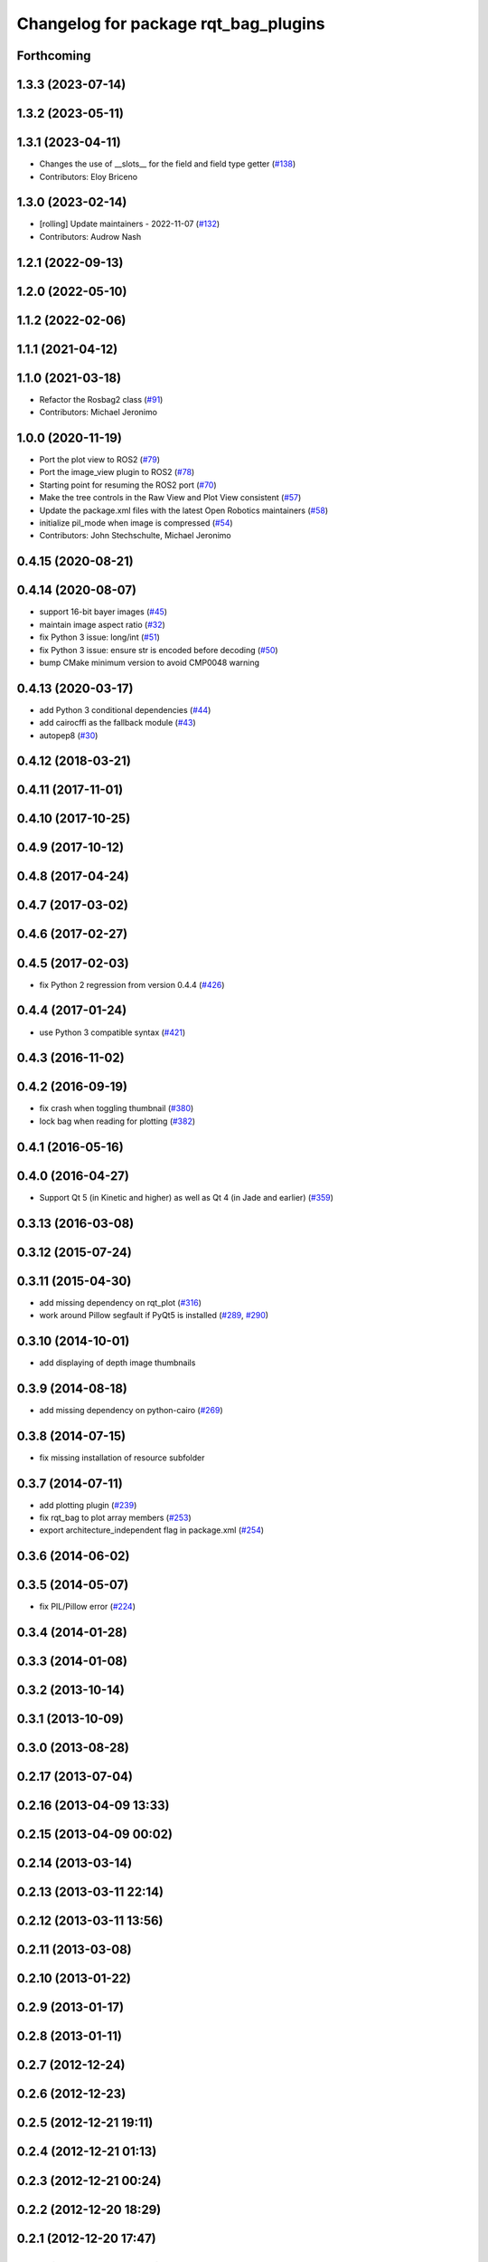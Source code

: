 ^^^^^^^^^^^^^^^^^^^^^^^^^^^^^^^^^^^^^
Changelog for package rqt_bag_plugins
^^^^^^^^^^^^^^^^^^^^^^^^^^^^^^^^^^^^^

Forthcoming
-----------

1.3.3 (2023-07-14)
------------------

1.3.2 (2023-05-11)
------------------

1.3.1 (2023-04-11)
------------------
* Changes the use of __slots_\_ for the field and field type getter (`#138 <https://github.com/ros-visualization/rqt_bag/issues/138>`_)
* Contributors: Eloy Briceno

1.3.0 (2023-02-14)
------------------
* [rolling] Update maintainers - 2022-11-07 (`#132 <https://github.com/ros-visualization/rqt_bag/issues/132>`_)
* Contributors: Audrow Nash

1.2.1 (2022-09-13)
------------------

1.2.0 (2022-05-10)
------------------

1.1.2 (2022-02-06)
------------------

1.1.1 (2021-04-12)
------------------

1.1.0 (2021-03-18)
------------------
* Refactor the Rosbag2 class (`#91 <https://github.com/ros-visualization/rqt_bag/issues/91>`_)
* Contributors: Michael Jeronimo

1.0.0 (2020-11-19)
------------------
* Port the plot view to ROS2 (`#79 <https://github.com/ros-visualization/rqt_bag/issues/79>`_)
* Port the image_view plugin to ROS2 (`#78 <https://github.com/ros-visualization/rqt_bag/issues/78>`_)
* Starting point for resuming the ROS2 port (`#70 <https://github.com/ros-visualization/rqt_bag/issues/70>`_)
* Make the tree controls in the Raw View and Plot View consistent (`#57 <https://github.com/ros-visualization/rqt_bag/issues/57>`_)
* Update the package.xml files with the latest Open Robotics maintainers (`#58 <https://github.com/ros-visualization/rqt_bag/issues/58>`_)
* initialize pil_mode when image is compressed (`#54 <https://github.com/ros-visualization/rqt_bag/issues/54>`_)
* Contributors: John Stechschulte, Michael Jeronimo

0.4.15 (2020-08-21)
-------------------

0.4.14 (2020-08-07)
-------------------
* support 16-bit bayer images (`#45 <https://github.com/ros-visualization/rqt_bag/issues/45>`_)
* maintain image aspect ratio (`#32 <https://github.com/ros-visualization/rqt_bag/issues/32>`_)
* fix Python 3 issue: long/int (`#51 <https://github.com/ros-visualization/rqt_bag/issues/51>`_)
* fix Python 3 issue: ensure str is encoded before decoding (`#50 <https://github.com/ros-visualization/rqt_bag/issues/50>`_)
* bump CMake minimum version to avoid CMP0048 warning

0.4.13 (2020-03-17)
-------------------
* add Python 3 conditional dependencies (`#44 <https://github.com/ros-visualization/rqt_bag/issues/44>`_)
* add cairocffi as the fallback module (`#43 <https://github.com/ros-visualization/rqt_bag/issues/43>`_)
* autopep8 (`#30 <https://github.com/ros-visualization/rqt_bag/issues/30>`_)

0.4.12 (2018-03-21)
-------------------

0.4.11 (2017-11-01)
-------------------

0.4.10 (2017-10-25)
-------------------

0.4.9 (2017-10-12)
------------------

0.4.8 (2017-04-24)
------------------

0.4.7 (2017-03-02)
------------------

0.4.6 (2017-02-27)
------------------

0.4.5 (2017-02-03)
------------------
* fix Python 2 regression from version 0.4.4 (`#426 <https://github.com/ros-visualization/rqt_common_plugins/issues/426>`_)

0.4.4 (2017-01-24)
------------------
* use Python 3 compatible syntax (`#421 <https://github.com/ros-visualization/rqt_common_plugins/pull/421>`_)

0.4.3 (2016-11-02)
------------------

0.4.2 (2016-09-19)
------------------
* fix crash when toggling thumbnail (`#380 <https://github.com/ros-visualization/rqt_common_plugins/issues/380>`_)
* lock bag when reading for plotting (`#382 <https://github.com/ros-visualization/rqt_common_plugins/pull/382>`_)

0.4.1 (2016-05-16)
------------------

0.4.0 (2016-04-27)
------------------
* Support Qt 5 (in Kinetic and higher) as well as Qt 4 (in Jade and earlier) (`#359 <https://github.com/ros-visualization/rqt_common_plugins/pull/359>`_)

0.3.13 (2016-03-08)
-------------------

0.3.12 (2015-07-24)
-------------------

0.3.11 (2015-04-30)
-------------------
* add missing dependency on rqt_plot (`#316 <https://github.com/ros-visualization/rqt_common_plugins/pull/316>`_)
* work around Pillow segfault if PyQt5 is installed (`#289 <https://github.com/ros-visualization/rqt_common_plugins/pull/289>`_, `#290 <https://github.com/ros-visualization/rqt_common_plugins/pull/290>`_)

0.3.10 (2014-10-01)
-------------------
* add displaying of depth image thumbnails

0.3.9 (2014-08-18)
------------------
* add missing dependency on python-cairo (`#269 <https://github.com/ros-visualization/rqt_common_plugins/issues/269>`_)

0.3.8 (2014-07-15)
------------------
* fix missing installation of resource subfolder

0.3.7 (2014-07-11)
------------------
* add plotting plugin (`#239 <https://github.com/ros-visualization/rqt_common_plugins/issues/239>`_)
* fix rqt_bag to plot array members (`#253 <https://github.com/ros-visualization/rqt_common_plugins/issues/253>`_)
* export architecture_independent flag in package.xml (`#254 <https://github.com/ros-visualization/rqt_common_plugins/issues/254>`_)

0.3.6 (2014-06-02)
------------------

0.3.5 (2014-05-07)
------------------
* fix PIL/Pillow error (`#224 <https://github.com/ros-visualization/rqt_common_plugins/issues/224>`_)

0.3.4 (2014-01-28)
------------------

0.3.3 (2014-01-08)
------------------

0.3.2 (2013-10-14)
------------------

0.3.1 (2013-10-09)
------------------

0.3.0 (2013-08-28)
------------------

0.2.17 (2013-07-04)
-------------------

0.2.16 (2013-04-09 13:33)
-------------------------

0.2.15 (2013-04-09 00:02)
-------------------------

0.2.14 (2013-03-14)
-------------------

0.2.13 (2013-03-11 22:14)
-------------------------

0.2.12 (2013-03-11 13:56)
-------------------------

0.2.11 (2013-03-08)
-------------------

0.2.10 (2013-01-22)
-------------------

0.2.9 (2013-01-17)
------------------

0.2.8 (2013-01-11)
------------------

0.2.7 (2012-12-24)
------------------

0.2.6 (2012-12-23)
------------------

0.2.5 (2012-12-21 19:11)
------------------------

0.2.4 (2012-12-21 01:13)
------------------------

0.2.3 (2012-12-21 00:24)
------------------------

0.2.2 (2012-12-20 18:29)
------------------------

0.2.1 (2012-12-20 17:47)
------------------------

0.2.0 (2012-12-20 17:39)
------------------------
* first release of this package into Groovy
